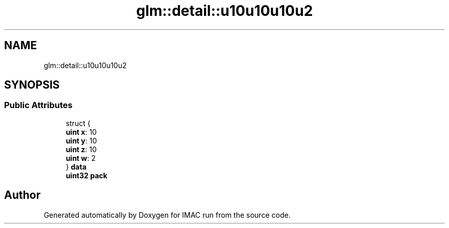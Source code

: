 .TH "glm::detail::u10u10u10u2" 3 "Tue Dec 18 2018" "IMAC run" \" -*- nroff -*-
.ad l
.nh
.SH NAME
glm::detail::u10u10u10u2
.SH SYNOPSIS
.br
.PP
.SS "Public Attributes"

.in +1c
.ti -1c
.RI "struct {"
.br
.ti -1c
.RI "   \fBuint\fP \fBx\fP: 10"
.br
.ti -1c
.RI "   \fBuint\fP \fBy\fP: 10"
.br
.ti -1c
.RI "   \fBuint\fP \fBz\fP: 10"
.br
.ti -1c
.RI "   \fBuint\fP \fBw\fP: 2"
.br
.ti -1c
.RI "} \fBdata\fP"
.br
.ti -1c
.RI "\fBuint32\fP \fBpack\fP"
.br
.in -1c

.SH "Author"
.PP 
Generated automatically by Doxygen for IMAC run from the source code\&.
